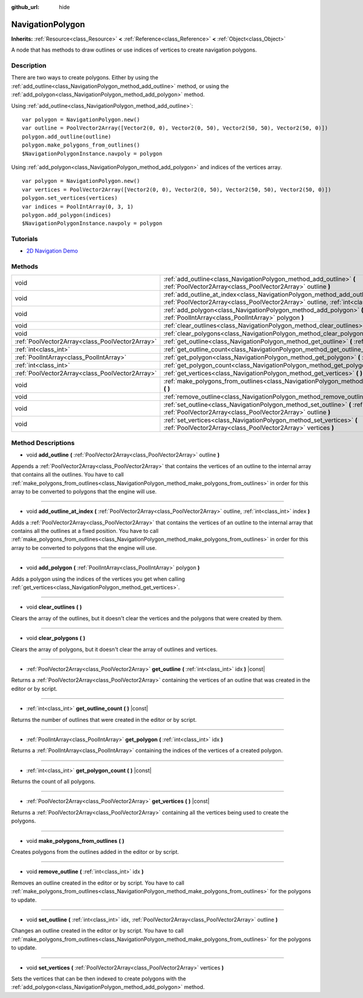 :github_url: hide

.. Generated automatically by doc/tools/makerst.py in Godot's source tree.
.. DO NOT EDIT THIS FILE, but the NavigationPolygon.xml source instead.
.. The source is found in doc/classes or modules/<name>/doc_classes.

.. _class_NavigationPolygon:

NavigationPolygon
=================

**Inherits:** :ref:`Resource<class_Resource>` **<** :ref:`Reference<class_Reference>` **<** :ref:`Object<class_Object>`

A node that has methods to draw outlines or use indices of vertices to create navigation polygons.

Description
-----------

There are two ways to create polygons. Either by using the :ref:`add_outline<class_NavigationPolygon_method_add_outline>` method, or using the :ref:`add_polygon<class_NavigationPolygon_method_add_polygon>` method.

Using :ref:`add_outline<class_NavigationPolygon_method_add_outline>`:

::

    var polygon = NavigationPolygon.new()
    var outline = PoolVector2Array([Vector2(0, 0), Vector2(0, 50), Vector2(50, 50), Vector2(50, 0)])
    polygon.add_outline(outline)
    polygon.make_polygons_from_outlines()
    $NavigationPolygonInstance.navpoly = polygon

Using :ref:`add_polygon<class_NavigationPolygon_method_add_polygon>` and indices of the vertices array.

::

    var polygon = NavigationPolygon.new()
    var vertices = PoolVector2Array([Vector2(0, 0), Vector2(0, 50), Vector2(50, 50), Vector2(50, 0)])
    polygon.set_vertices(vertices)
    var indices = PoolIntArray(0, 3, 1)
    polygon.add_polygon(indices)
    $NavigationPolygonInstance.navpoly = polygon

Tutorials
---------

- `2D Navigation Demo <https://godotengine.org/asset-library/asset/117>`_

Methods
-------

+-------------------------------------------------+-----------------------------------------------------------------------------------------------------------------------------------------------------------------------------------+
| void                                            | :ref:`add_outline<class_NavigationPolygon_method_add_outline>` **(** :ref:`PoolVector2Array<class_PoolVector2Array>` outline **)**                                                |
+-------------------------------------------------+-----------------------------------------------------------------------------------------------------------------------------------------------------------------------------------+
| void                                            | :ref:`add_outline_at_index<class_NavigationPolygon_method_add_outline_at_index>` **(** :ref:`PoolVector2Array<class_PoolVector2Array>` outline, :ref:`int<class_int>` index **)** |
+-------------------------------------------------+-----------------------------------------------------------------------------------------------------------------------------------------------------------------------------------+
| void                                            | :ref:`add_polygon<class_NavigationPolygon_method_add_polygon>` **(** :ref:`PoolIntArray<class_PoolIntArray>` polygon **)**                                                        |
+-------------------------------------------------+-----------------------------------------------------------------------------------------------------------------------------------------------------------------------------------+
| void                                            | :ref:`clear_outlines<class_NavigationPolygon_method_clear_outlines>` **(** **)**                                                                                                  |
+-------------------------------------------------+-----------------------------------------------------------------------------------------------------------------------------------------------------------------------------------+
| void                                            | :ref:`clear_polygons<class_NavigationPolygon_method_clear_polygons>` **(** **)**                                                                                                  |
+-------------------------------------------------+-----------------------------------------------------------------------------------------------------------------------------------------------------------------------------------+
| :ref:`PoolVector2Array<class_PoolVector2Array>` | :ref:`get_outline<class_NavigationPolygon_method_get_outline>` **(** :ref:`int<class_int>` idx **)** |const|                                                                      |
+-------------------------------------------------+-----------------------------------------------------------------------------------------------------------------------------------------------------------------------------------+
| :ref:`int<class_int>`                           | :ref:`get_outline_count<class_NavigationPolygon_method_get_outline_count>` **(** **)** |const|                                                                                    |
+-------------------------------------------------+-----------------------------------------------------------------------------------------------------------------------------------------------------------------------------------+
| :ref:`PoolIntArray<class_PoolIntArray>`         | :ref:`get_polygon<class_NavigationPolygon_method_get_polygon>` **(** :ref:`int<class_int>` idx **)**                                                                              |
+-------------------------------------------------+-----------------------------------------------------------------------------------------------------------------------------------------------------------------------------------+
| :ref:`int<class_int>`                           | :ref:`get_polygon_count<class_NavigationPolygon_method_get_polygon_count>` **(** **)** |const|                                                                                    |
+-------------------------------------------------+-----------------------------------------------------------------------------------------------------------------------------------------------------------------------------------+
| :ref:`PoolVector2Array<class_PoolVector2Array>` | :ref:`get_vertices<class_NavigationPolygon_method_get_vertices>` **(** **)** |const|                                                                                              |
+-------------------------------------------------+-----------------------------------------------------------------------------------------------------------------------------------------------------------------------------------+
| void                                            | :ref:`make_polygons_from_outlines<class_NavigationPolygon_method_make_polygons_from_outlines>` **(** **)**                                                                        |
+-------------------------------------------------+-----------------------------------------------------------------------------------------------------------------------------------------------------------------------------------+
| void                                            | :ref:`remove_outline<class_NavigationPolygon_method_remove_outline>` **(** :ref:`int<class_int>` idx **)**                                                                        |
+-------------------------------------------------+-----------------------------------------------------------------------------------------------------------------------------------------------------------------------------------+
| void                                            | :ref:`set_outline<class_NavigationPolygon_method_set_outline>` **(** :ref:`int<class_int>` idx, :ref:`PoolVector2Array<class_PoolVector2Array>` outline **)**                     |
+-------------------------------------------------+-----------------------------------------------------------------------------------------------------------------------------------------------------------------------------------+
| void                                            | :ref:`set_vertices<class_NavigationPolygon_method_set_vertices>` **(** :ref:`PoolVector2Array<class_PoolVector2Array>` vertices **)**                                             |
+-------------------------------------------------+-----------------------------------------------------------------------------------------------------------------------------------------------------------------------------------+

Method Descriptions
-------------------

.. _class_NavigationPolygon_method_add_outline:

- void **add_outline** **(** :ref:`PoolVector2Array<class_PoolVector2Array>` outline **)**

Appends a :ref:`PoolVector2Array<class_PoolVector2Array>` that contains the vertices of an outline to the internal array that contains all the outlines. You have to call :ref:`make_polygons_from_outlines<class_NavigationPolygon_method_make_polygons_from_outlines>` in order for this array to be converted to polygons that the engine will use.

----

.. _class_NavigationPolygon_method_add_outline_at_index:

- void **add_outline_at_index** **(** :ref:`PoolVector2Array<class_PoolVector2Array>` outline, :ref:`int<class_int>` index **)**

Adds a :ref:`PoolVector2Array<class_PoolVector2Array>` that contains the vertices of an outline to the internal array that contains all the outlines at a fixed position. You have to call :ref:`make_polygons_from_outlines<class_NavigationPolygon_method_make_polygons_from_outlines>` in order for this array to be converted to polygons that the engine will use.

----

.. _class_NavigationPolygon_method_add_polygon:

- void **add_polygon** **(** :ref:`PoolIntArray<class_PoolIntArray>` polygon **)**

Adds a polygon using the indices of the vertices you get when calling :ref:`get_vertices<class_NavigationPolygon_method_get_vertices>`.

----

.. _class_NavigationPolygon_method_clear_outlines:

- void **clear_outlines** **(** **)**

Clears the array of the outlines, but it doesn't clear the vertices and the polygons that were created by them.

----

.. _class_NavigationPolygon_method_clear_polygons:

- void **clear_polygons** **(** **)**

Clears the array of polygons, but it doesn't clear the array of outlines and vertices.

----

.. _class_NavigationPolygon_method_get_outline:

- :ref:`PoolVector2Array<class_PoolVector2Array>` **get_outline** **(** :ref:`int<class_int>` idx **)** |const|

Returns a :ref:`PoolVector2Array<class_PoolVector2Array>` containing the vertices of an outline that was created in the editor or by script.

----

.. _class_NavigationPolygon_method_get_outline_count:

- :ref:`int<class_int>` **get_outline_count** **(** **)** |const|

Returns the number of outlines that were created in the editor or by script.

----

.. _class_NavigationPolygon_method_get_polygon:

- :ref:`PoolIntArray<class_PoolIntArray>` **get_polygon** **(** :ref:`int<class_int>` idx **)**

Returns a :ref:`PoolIntArray<class_PoolIntArray>` containing the indices of the vertices of a created polygon.

----

.. _class_NavigationPolygon_method_get_polygon_count:

- :ref:`int<class_int>` **get_polygon_count** **(** **)** |const|

Returns the count of all polygons.

----

.. _class_NavigationPolygon_method_get_vertices:

- :ref:`PoolVector2Array<class_PoolVector2Array>` **get_vertices** **(** **)** |const|

Returns a :ref:`PoolVector2Array<class_PoolVector2Array>` containing all the vertices being used to create the polygons.

----

.. _class_NavigationPolygon_method_make_polygons_from_outlines:

- void **make_polygons_from_outlines** **(** **)**

Creates polygons from the outlines added in the editor or by script.

----

.. _class_NavigationPolygon_method_remove_outline:

- void **remove_outline** **(** :ref:`int<class_int>` idx **)**

Removes an outline created in the editor or by script. You have to call :ref:`make_polygons_from_outlines<class_NavigationPolygon_method_make_polygons_from_outlines>` for the polygons to update.

----

.. _class_NavigationPolygon_method_set_outline:

- void **set_outline** **(** :ref:`int<class_int>` idx, :ref:`PoolVector2Array<class_PoolVector2Array>` outline **)**

Changes an outline created in the editor or by script. You have to call :ref:`make_polygons_from_outlines<class_NavigationPolygon_method_make_polygons_from_outlines>` for the polygons to update.

----

.. _class_NavigationPolygon_method_set_vertices:

- void **set_vertices** **(** :ref:`PoolVector2Array<class_PoolVector2Array>` vertices **)**

Sets the vertices that can be then indexed to create polygons with the :ref:`add_polygon<class_NavigationPolygon_method_add_polygon>` method.

.. |virtual| replace:: :abbr:`virtual (This method should typically be overridden by the user to have any effect.)`
.. |const| replace:: :abbr:`const (This method has no side effects. It doesn't modify any of the instance's member variables.)`
.. |vararg| replace:: :abbr:`vararg (This method accepts any number of arguments after the ones described here.)`
